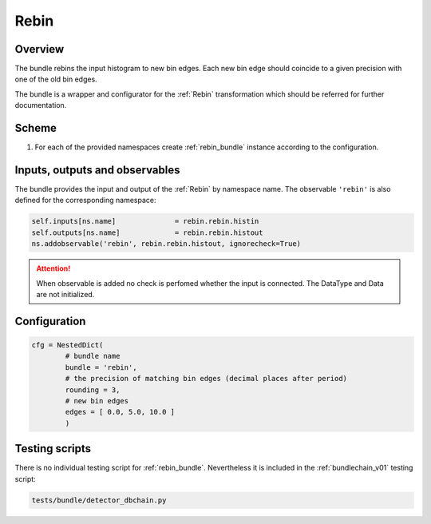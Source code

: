 .. _rebin_bundle:

Rebin
^^^^^

Overview
""""""""

The bundle rebins the input histogram to new bin edges. Each new bin edge should coincide to a given precision with one of the old
bin edges.

The bundle is a wrapper and configurator for the :ref:`Rebin` transformation which should be referred for further
documentation.

Scheme
""""""

1. For each of the provided namespaces create :ref:`rebin_bundle` instance according to the configuration.

Inputs, outputs and observables
"""""""""""""""""""""""""""""""

The bundle provides the input and output of the :ref:`Rebin` by namespace name. The observable ``'rebin'`` is also
defined for the corresponding namespace:

.. code-block:: python

    self.inputs[ns.name]              = rebin.rebin.histin
    self.outputs[ns.name]             = rebin.rebin.histout
    ns.addobservable('rebin', rebin.rebin.histout, ignorecheck=True)

.. attention::

    When observable is added no check is perfomed whether the input is connected. The DataType and Data are not
    initialized.

Configuration
"""""""""""""

.. code-block:: python

   cfg = NestedDict(
           # bundle name
           bundle = 'rebin',
           # the precision of matching bin edges (decimal places after period)
           rounding = 3,
           # new bin edges
           edges = [ 0.0, 5.0, 10.0 ]
           )

Testing scripts
"""""""""""""""

There is no individual testing script for :ref:`rebin_bundle`. Nevertheless it is included in the
:ref:`bundlechain_v01` testing script:

.. code-block:: sh

    tests/bundle/detector_dbchain.py


